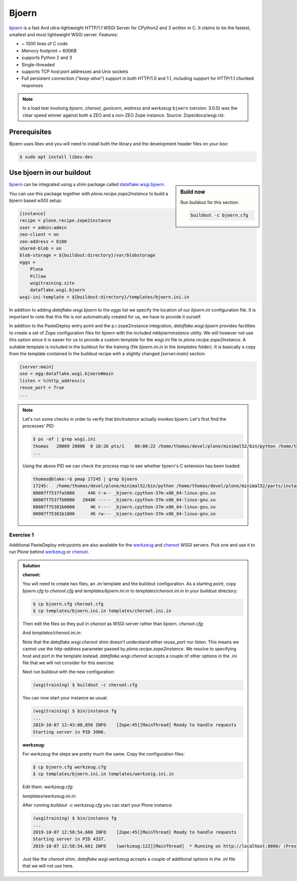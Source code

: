 Bjoern
======

`bjoern <https://github.com/jonashaag/bjoern>`_ is a fast And ultra-lightweight HTTP/1.1 WSGI Server for CPython2 and 3 written in C.
It claims to be the fastest, smallest and most lightweight WSGI server.
Features:

* ~ 1000 lines of C code
* Memory footprint ~ 600KB
* supports Python 2 and 3
* Single-threaded
* supports TCP `host:port` addresses and Unix sockets
* Full persistent connection ("*keep-alive*") support in both HTTP/1.0 and 1.1,
  including support for HTTP/1.1 chunked responses

.. note::

    In a load test involving `bjoern`, `cheroot`, `gunicorn`, `waitress` and `werkzeug` ``bjoern`` (version: 3.0.0) was the clear speed winner against both a ZEO and a non-ZEO Zope instance.
    Source: Zope/docs/wsgi.rst:

Prerequisites
-------------

Bjoern uses libev and you will need to install both the library and the development header files on your box:

.. code-block:: bash

    $ sudo apt install libev-dev

Use bjoern in our buildout
--------------------------

.. sidebar:: Build now

    Run buildout for this section:

    ..  code-block:: bash

        buildout -c bjoern.cfg

`bjoern <https://github.com/jonashaag/bjoern>`_ can be integrated using a shim package called `dataflake.wsgi.bjoern <https://dataflakewsgibjoern.readthedocs.io/>`_.

You can use this package together with `plone.recipe.zope2instance` to build a bjoern based wSGI setup:

.. code-block:: ini

    [instance]
    recipe = plone.recipe.zope2instance
    user = admin:admin
    zeo-client = on
    zeo-address = 8100
    shared-blob = on
    blob-storage = ${buildout:directory}/var/blobstorage
    eggs =
        Plone
        Pillow
        wsgitraining.site
        dataflake.wsgi.bjoern
    wsgi-ini-template = ${buildout:directory}/templates/bjoern.ini.in

In addition to adding `dataflake.wsgi.bjoern` to the `eggs` list we specify the location of our `bjoern.ini` configuration file.
It is important to note that this file is not automatically created for us, we have to provide it ourself.

In addition to the PasteDeploy entry point and the p.r.zope2instance integration, `dataflake.wsgi.bjoern`  provides facilities to create a set of Zope configuration files for bjoern with the included `mkbjoerninstance` utility.
We will however not use this option since it is easier for us to provide a custom template for the `wsgi.ini` file to `plone.recipe.zope2instance`.
A suitable template is included in the buildout for the training (file `bjoern.ini.in` in the `templates` folder).
It is basically a copy from the template contained in the buildout recipe with a slightly changed `[server:main]` section:

.. code-block:: ini

    [server:main]
    use = egg:dataflake.wsgi.bjoern#main
    listen = %(http_address)s
    reuse_port = True
    ...

.. note::

    Let's run some checks in order to verify that `bin/instance` actually invokes bjoern:
    Let's first find the processes' PID:

    .. code-block:: console

        $ ps -ef | grep wsgi.ini
        thomas   20009 20006  0 10:26 pts/1    00:00:22 /home/thomas/devel/plone/minimal52/bin/python /home/thomas/devel/plone/minimal52/parts/instance/bin/interpreter /home/thomas/.buildout/eggs/cp37m/Zope-4.1.1-py3.7.egg/Zope2/Startup/serve.py /home/thomas/devel/plone/minimal52/parts/instance/etc/wsgi.ini -d debug-mode=on
        ...

    Using the above PID  we can check the process map to see whether bjoern's C extension has been loaded:

    .. code-block:: console

        thomas@blake:~$ pmap 17245 | grep bjoern
        17245:   /home/thomas/devel/plone/minimal52/bin/python /home/thomas/devel/plone/minimal52/parts/instance/bin/interpreter /home/thomas/.buildout/eggs/cp37m/Zope-4.1.1-py3.7.egg/Zope2/Startup/serve.py /home/thomas/devel/plone/minimal52/etc/bjoern.ini -d debug-mode=on
        00007f7537fa5000     44K r-x-- _bjoern.cpython-37m-x86_64-linux-gnu.so
        00007f7537fb0000   2048K ----- _bjoern.cpython-37m-x86_64-linux-gnu.so
        00007f75381b0000      4K r---- _bjoern.cpython-37m-x86_64-linux-gnu.so
        00007f75381b1000      4K rw--- _bjoern.cpython-37m-x86_64-linux-gnu.so

Exercise 1
++++++++++

Additional PasteDeploy entrypoints are also available for the `werkzeug <https://pypi.org/project/dataflake.wsgi.werkzeug>`_ and `cheroot <https://pypi.org/project/dataflake.wsgi.cheroot>`_ WSGI servers.
Pick one and use it to run Plone behind `werkzeug <https://palletsprojects.com/p/werkzeug/>`_ or `cheroot <https://cheroot.cherrypy.org>`_.

..  admonition:: Solution
    :class: toggle

    **cheroot:**

    You will need to create two files, an `.ini` template and the buildout configuration.
    As a starting point, copy `bjoern.cfg` to `cheroot.cfg` and `templates/bjoern.ini.in` to `templates/cheroot.ini.in` in your buildout directory:

    .. code-block:: bash

        $ cp bjoern.cfg cheroot.cfg
        $ cp templates/bjoern.ini.in templates/cheroot.ini.in

    Then edit the files so they pull in `cheroot` as WSGI server rather than bjoern.
    `cheroot.cfg`:

    .. code-block:: ini
        :emphasize-lines: 13-14

        ...
        [instance]
        recipe = plone.recipe.zope2instance
        user = admin:admin
        zeo-client = on
        zeo-address = 8100
        shared-blob = on
        blob-storage = ${buildout:directory}/var/blobstorage
        eggs =
            Plone
            Pillow
            wsgitraining.site
            dataflake.wsgi.cheroot
        wsgi-ini-template = ${buildout:directory}/templates/cheroot.ini.in

    And `templates/cheroot.ini.in`:

    .. code-block:: ini
        :emphasize-lines: 1-4

        [server:main]
        use = egg:dataflake.wsgi.cheroot#main
        host = localhost
        port = 8080

        [app:zope]
        ...

    Note that the `dataflake.wsgi.cheroot` shim doesn't understand either `reuse_port` nor `listen`.
    This means we cannot use the `http-address` parameter passed by `plone.recipe.zope2instance`.
    We resolve to specifying host and port in the template instead.
    `dataflake.wsgi.cheroot` accepts a couple of other options in the `.ini` file that we will not consider for this exercise.

    Next run buildout with the new configuration:

    .. code-block:: bash

        (wsgitraining) $ buildout -c cheroot.cfg

    You can now start your instance as usual:

    .. code-block:: bash

        (wsgitraining) $ bin/instance fg
        ...
        2019-10-07 12:43:08,856 INFO    [Zope:45][MainThread] Ready to handle requests
        Starting server in PID 3906.

    **werkzeug:**

    For `werkzeug` the steps are pretty much the same.
    Copy the configuration files:

    .. code-block:: bash

        $ cp bjoern.cfg werkzeug.cfg
        $ cp templates/bjoern.ini.in templates/werkzeig.ini.in

    Edit them.
    `werkzeug.cfg`:

    .. code-block:: ini
        :emphasize-lines: 13-14

        ...
        [instance]
        recipe = plone.recipe.zope2instance
        user = admin:admin
        zeo-client = on
        zeo-address = 8100
        shared-blob = on
        blob-storage = ${buildout:directory}/var/blobstorage
        eggs =
            Plone
            Pillow
            wsgitraining.site
            dataflake.wsgi.werkzeug
        wsgi-ini-template = ${buildout:directory}/templates/werkzeug.ini.in

    `templates/werkzeug.ini.in`:

    .. code-block:: ini
        :emphasize-lines: 1-4

        [server:main]
        use = egg:dataflake.wsgi.werkzeug#main
        host = localhost
        port = 8080

        [app:zope]
        ...

    After running `buildout -c werkzeug.cfg` you can start your Plone instance:

    .. code-block:: bash

        (wsgitraining) $ bin/instance fg
        ...
        2019-10-07 12:58:54,660 INFO    [Zope:45][MainThread] Ready to handle requests
        Starting server in PID 4337.
        2019-10-07 12:58:54,661 INFO    [werkzeug:122][MainThread]  * Running on http://localhost:8080/ (Press CTRL+C to quit)

    Just like the `cheroot` shim, `dataflake.wsgi.werkzeug` accepts a couple of additional options in the `.ini` file that we will not use here.
